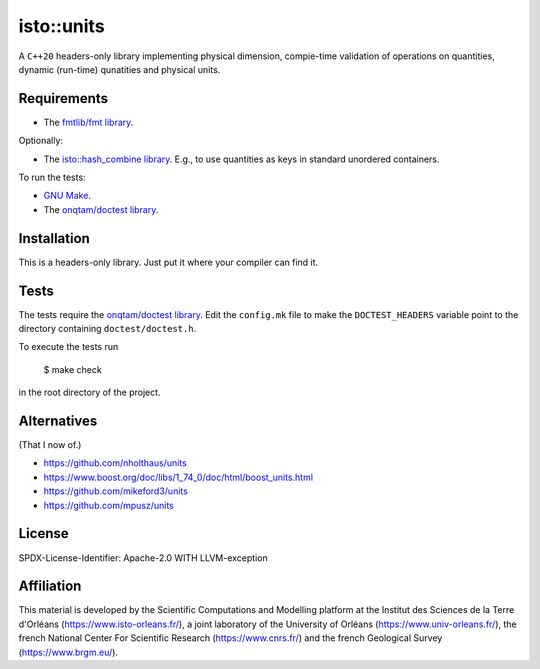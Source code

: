 isto::units
===========

A ``C++20`` headers-only library implementing physical dimension, compie-time
validation of operations on quantities, dynamic (run-time) qunatities and 
physical units.


Requirements
------------

- The `fmtlib/fmt library <https://github.com/fmtlib/fmt>`_.

Optionally:

- The `isto::hash_combine library <https://github.com/le-migou/hash_combine>`_.
  E.g., to use quantities as keys in standard unordered containers.

To run the tests:

- `GNU Make <https://www.gnu.org/software/make/>`_.
- The `onqtam/doctest library <https://github.com/onqtam/doctest>`_.


Installation
------------

This is a headers-only library. Just put it where your compiler can find it.


Tests
-----

The tests require the `onqtam/doctest library`_.
Edit the ``config.mk`` file to make the ``DOCTEST_HEADERS`` variable point to 
the directory containing ``doctest/doctest.h``. 

To execute the tests run

    $ make check

in the root directory of the project.


Alternatives
------------

(That I now of.)

- https://github.com/nholthaus/units
- https://www.boost.org/doc/libs/1_74_0/doc/html/boost_units.html
- https://github.com/mikeford3/units
- https://github.com/mpusz/units


License
-------

SPDX-License-Identifier: Apache-2.0 WITH LLVM-exception


Affiliation
-----------

This material is developed by the Scientific Computations and Modelling
platform at the Institut des Sciences de la Terre d'Orléans
(https://www.isto-orleans.fr/), a joint laboratory of the University of Orléans
(https://www.univ-orleans.fr/), the french National Center For Scientific
Research (https://www.cnrs.fr/) and the french Geological Survey
(https://www.brgm.eu/).
